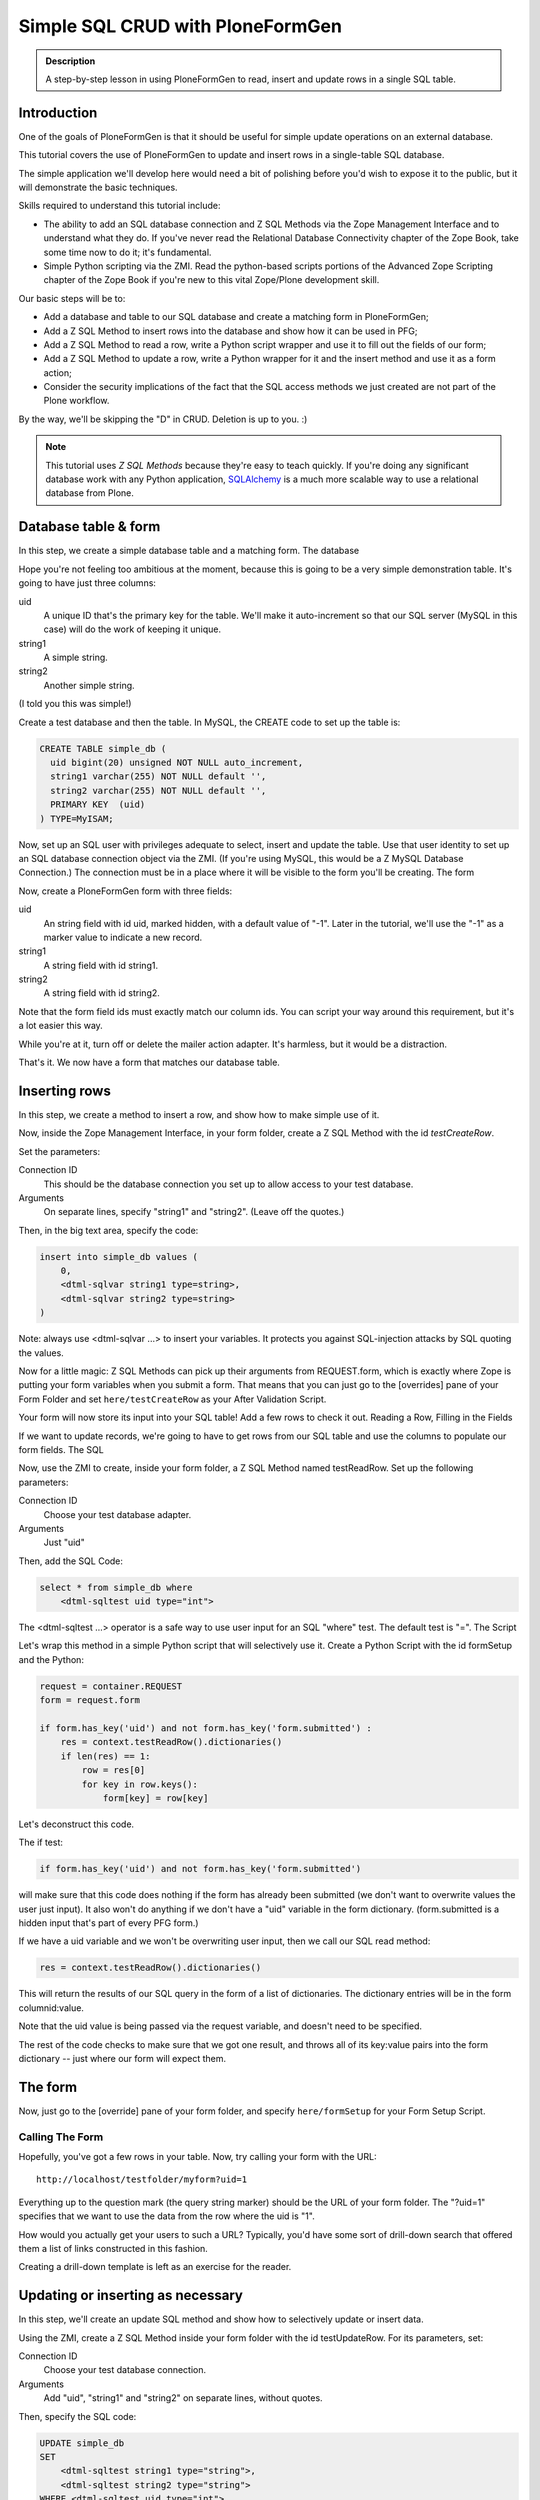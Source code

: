 =================================
Simple SQL CRUD with PloneFormGen
=================================

.. admonition:: Description

    A step-by-step lesson in using PloneFormGen to read, insert and update rows in a single SQL table.

Introduction
============

One of the goals of PloneFormGen is that it should be useful for simple update operations on an external database.

This tutorial covers the use of PloneFormGen to update and insert rows in a single-table SQL database.

The simple application we'll develop here would need a bit of polishing before you'd wish to expose it to the public, but it will demonstrate the basic techniques.

Skills required to understand this tutorial include:

* The ability to add an SQL database connection and Z SQL Methods via the Zope Management Interface and to understand what they do. If you've never read the Relational Database Connectivity chapter of the Zope Book, take some time now to do it; it's fundamental.

* Simple Python scripting via the ZMI. Read the python-based scripts portions of the Advanced Zope Scripting chapter of the Zope Book if you're new to this vital Zope/Plone development skill.

Our basic steps will be to:

* Add a database and table to our SQL database and create a matching form in PloneFormGen;

* Add a Z SQL Method to insert rows into the database and show how it can be used in PFG;

* Add a Z SQL Method to read a row, write a Python script wrapper and use it to fill out the fields of our form;

* Add a Z SQL Method to update a row, write a Python wrapper for it and the insert method and use it as a form action;

* Consider the security implications of the fact that the SQL access methods we just created are not part of the Plone workflow.

By the way, we'll be skipping the "D" in CRUD. Deletion is up to you. :)

.. note::

    This tutorial uses *Z SQL Methods* because they're easy to teach quickly. If you're doing any significant database work with any Python application, `SQLAlchemy <http://www.sqlalchemy.org>`_ is a much more scalable way to use a relational database from Plone.

Database table & form
=====================

In this step, we create a simple database table and a matching form.
The database

Hope you're not feeling too ambitious at the moment, because this is going to be a very simple demonstration table. It's going to have just three columns:

uid
    A unique ID that's the primary key for the table. We'll make it auto-increment so that our SQL server (MySQL in this case) will do the work of keeping it unique.

string1
    A simple string.

string2
    Another simple string.


(I told you this was simple!)

Create a test database and then the table. In MySQL, the CREATE code to set up the table is:

.. code-block:: sql

    CREATE TABLE simple_db (
      uid bigint(20) unsigned NOT NULL auto_increment,
      string1 varchar(255) NOT NULL default '',
      string2 varchar(255) NOT NULL default '',
      PRIMARY KEY  (uid)
    ) TYPE=MyISAM;

Now, set up an SQL user with privileges adequate to select, insert and update the table. Use that user identity to set up an SQL database connection object via the ZMI. (If you're using MySQL, this would be a Z MySQL Database Connection.) The connection must be in a place where it will be visible to the form you'll be creating.
The form

Now, create a PloneFormGen form with three fields:

uid
    An string field with id uid, marked hidden, with a default value of "-1". Later in the tutorial, we'll use the "-1" as a marker value to indicate a new record.

string1
    A string field with id string1.

string2
    A string field with id string2.

Note that the form field ids must exactly match our column ids. You can script your way around this requirement, but it's a lot easier this way.

While you're at it, turn off or delete the mailer action adapter. It's harmless, but it would be a distraction.

That's it. We now have a form that matches our database table.

Inserting rows
==============

In this step, we create a method to insert a row, and show how to make simple use of it.

Now, inside the Zope Management Interface, in your form folder, create a Z SQL Method with the id *testCreateRow*.

Set the parameters:

Connection ID
    This should be the database connection you set up to allow access to your test database.
Arguments
    On separate lines, specify "string1" and "string2". (Leave off the quotes.)

Then, in the big text area, specify the code:

.. code-block:: python

    insert into simple_db values (
        0,
        <dtml-sqlvar string1 type=string>,
        <dtml-sqlvar string2 type=string>
    )

Note: always use <dtml-sqlvar ...> to insert your variables. It protects you against SQL-injection attacks by SQL quoting the values.

Now for a little magic: Z SQL Methods can pick up their arguments from REQUEST.form, which is exactly where Zope is putting your form variables when you submit a form. That means that you can just go to the [overrides] pane of your Form Folder and set ``here/testCreateRow`` as your After Validation Script.

Your form will now store its input into your SQL table! Add a few rows to check it out.
Reading a Row, Filling in the Fields

If we want to update records, we're going to have to get rows from our SQL table and use the columns to populate our form fields.
The SQL

Now, use the ZMI to create, inside your form folder, a Z SQL Method named testReadRow. Set up the following parameters:

Connection ID
    Choose your test database adapter.
Arguments
    Just "uid"

Then, add the SQL Code:

.. code-block:: sql

    select * from simple_db where
        <dtml-sqltest uid type="int">

The <dtml-sqltest ...> operator is a safe way to use user input for an SQL "where" test. The default test is "=".
The Script

Let's wrap this method in a simple Python script that will selectively use it. Create a Python Script with the id formSetup and the Python:

.. code-block:: python

    request = container.REQUEST
    form = request.form

    if form.has_key('uid') and not form.has_key('form.submitted') :
        res = context.testReadRow().dictionaries()
        if len(res) == 1:
            row = res[0]
            for key in row.keys():
                form[key] = row[key]

Let's deconstruct this code.

The if test:

.. code-block:: python

    if form.has_key('uid') and not form.has_key('form.submitted')

will make sure that this code does nothing if the form has already been submitted (we don't want to overwrite values the user just input). It also won't do anything if we don't have a "uid" variable in the form dictionary. (form.submitted is a hidden input that's part of every PFG form.)

If we have a uid variable and we won't be overwriting user input, then we call our SQL read method:

.. code-block:: python

    res = context.testReadRow().dictionaries()

This will return the results of our SQL query in the form of a list of dictionaries. The dictionary entries will be in the form columnid:value.

Note that the uid value is being passed via the request variable, and doesn't need to be specified.

The rest of the code checks to make sure that we got one result, and throws all of its key:value pairs into the form dictionary -- just where our form will expect them.

The form
========

Now, just go to the [override] pane of your form folder, and specify ``here/formSetup`` for your Form Setup Script.

Calling The Form
----------------

Hopefully, you've got a few rows in your table. Now, try calling your form with the URL::

    http://localhost/testfolder/myform?uid=1

Everything up to the question mark (the query string marker) should be the URL of your form folder. The "?uid=1" specifies that we want to use the data from the row where the uid is "1".

How would you actually get your users to such a URL? Typically, you'd have some sort of drill-down search that offered them a list of links constructed in this fashion.

Creating a drill-down template is left as an exercise for the reader.

Updating or inserting as necessary
==================================

In this step, we'll create an update SQL method and show how to selectively update or insert data.

Using the ZMI, create a Z SQL Method inside your form folder with the id testUpdateRow. For its parameters, set:


Connection ID
    Choose your test database connection.
Arguments
    Add "uid", "string1" and "string2" on separate lines, without quotes.

Then, specify the SQL code:

.. code-block:: sql

    UPDATE simple_db
    SET
        <dtml-sqltest string1 type="string">,
        <dtml-sqltest string2 type="string">
    WHERE <dtml-sqltest uid type="int">

Notice the use <dtml-sqltest ...> for the SQL set id=value lines. This is just a hack that uses sqltest where we could have instead written lines like "string1=<dtml-sqlvar string1 type=string>".

Now, we've got to solve a simple problem. How do we update our table under some circumstances, and insert new values under others?

Remember how we set "-1" as the default value of our hidden "uid" form field? If we've read a record, uid will have changed to match a real row. If it's "-1", that means that we started with a clean form rather than values read from a table row.

Let's use that knowledge in a simple switchboard script with the id doUpdateInsert:

.. code-block:: python

    request = container.REQUEST
    form = request.form

    if int(form.get('uid', '-1')) >= 0:
        # we have a real uid, so update
        context.testUpdateRow()
    else:
        context.testCreateRow()

Now, go to the [overrides] pane of your form folder and set ``here/doUpdateInsert`` as the *AfterValidationScript*.

.. Note:: Believe it or not ... you're done.

Time to go back and repeat the process with your own table. Don't forget to add lots of sanity-checking code along the way.

A note on security
==================

It takes extra steps to secure a database connection and SQL methods.

If this is the first time you've worked with a Zope database connection, there's an important security point you may not have considered:

.. warning::

    Zope Database Connections and Z SQL Methods are not part of the Plone workflow.

This means that you may not depend on the Plone content workflow to provide security for these connections and methods. You must use the Zope security mechanisms directly to control access.

This is also true of Python scripts and other Zope-level objects you might create via the ZMI. But Zope provides a safety net of security for most of those. There is no such automatic safety net for external RDBMS access methods.

The easiest way to do this is to use the ZMI to visit the top-most folder of your form and use the Security tab to customize security. Look in particular for the Use Database Methods permission, and make sure it is not extended to any user role that should not have a right to read or update your external database.
